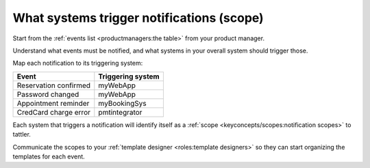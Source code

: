 What systems trigger notifications (scope)
------------------------------------------

Start from the :ref:`events list <productmanagers:the table>` from your
product manager.

Understand what events must be notified, and what systems
in your overall system should trigger those.

Map each notification to its triggering system:

+-----------------------+-------------------+
| Event                 | Triggering system |
+=======================+===================+
| Reservation confirmed | myWebApp          |
+-----------------------+-------------------+
| Password changed      | myWebApp          |
+-----------------------+-------------------+
| Appointment reminder  | myBookingSys      |
+-----------------------+-------------------+
| CredCard charge error | pmtintegrator     |
+-----------------------+-------------------+

Each system that triggers a notification will identify itself as
a :ref:`scope <keyconcepts/scopes:notification scopes>` to tattler.

Communicate the scopes to your :ref:`template designer <roles:template designers>`
so they can start organizing the templates for each event.

